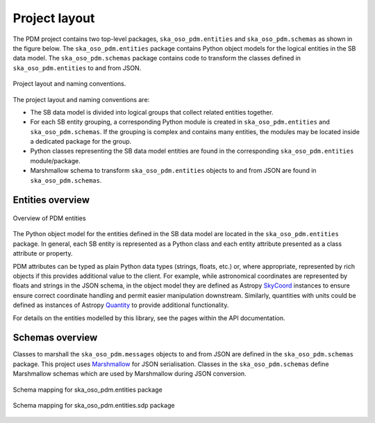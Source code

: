 ==============
Project layout
==============

The PDM project contains two top-level packages, ``ska_oso_pdm.entities`` and
``ska_oso_pdm.schemas`` as shown in the figure below. The ``ska_oso_pdm.entities``
package contains Python object models for the logical entities in the SB
data model. The ``ska_oso_pdm.schemas`` package contains code to transform the
classes defined in ``ska_oso_pdm.entities`` to and from JSON.

.. figure:: layout.png
   :align: center

   Project layout and naming conventions.

The project layout and naming conventions are:

* The SB data model is divided into logical groups that collect
  related entities together.
* For each SB entity grouping, a corresponding Python module is
  created in ``ska_oso_pdm.entities`` and ``ska_oso_pdm.schemas``. If the
  grouping is complex and contains many entities, the modules may
  be located inside a dedicated package for the group.
* Python classes representing the SB data model entities are found
  in the corresponding ``ska_oso_pdm.entities`` module/package.
* Marshmallow schema to transform ``ska_oso_pdm.entities`` objects to and
  from JSON are found in ``ska_oso_pdm.schemas``.


Entities overview
-----------------

.. figure:: entities.png
   :align: center

   Overview of PDM entities

The Python object model for the entities defined in the SB data model are
located in the ``ska_oso_pdm.entities`` package. In general, each SB entity is
represented as a Python class and each entity attribute presented as a class
attribute or property.

PDM attributes can be typed as plain Python data types (strings, floats, etc.)
or, where appropriate, represented by rich objects if this provides additional
value to the client. For example, while astronomical coordinates are
represented by floats and strings in the JSON schema, in the object model they
are defined as Astropy
`SkyCoord <https://docs.astropy.org/en/stable/api/astropy.coordinates.SkyCoord.html>`_
instances to ensure ensure correct coordinate handling and permit easier
manipulation downstream. Similarly, quantities with units could be defined as
instances of Astropy
`Quantity <https://docs.astropy.org/en/stable/units/quantity.html>`_ to
provide additional functionality.

For details on the entities modelled by this library, see the pages within
the API documentation.


Schemas overview
----------------

Classes to marshall the ``ska_oso_pdm.messages`` objects to and from JSON are
defined in the ``ska_oso_pdm.schemas`` package. This project uses
`Marshmallow <http://marshmallow.org>`_ for JSON serialisation. Classes
in the ``ska_oso_pdm.schemas`` define Marshmallow schemas which are used by
Marshmallow during JSON conversion.

.. figure:: schemas.png
   :align: center

   Schema mapping for ska_oso_pdm.entities package

.. figure:: sdp_schemas.png
   :align: center

   Schema mapping for ska_oso_pdm.entities.sdp package
